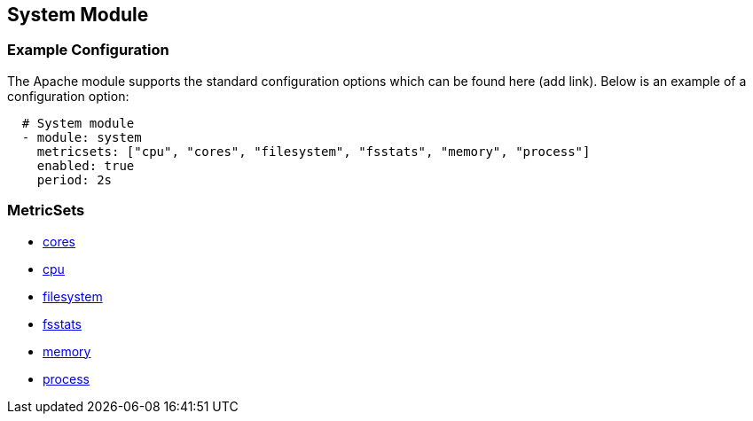 ////
This file is generated! See scripts/docs_collector.py
////

[[metricbeat-module-system]]
[[metricbeat-system-module]]
== System Module



=== Example Configuration

The Apache module supports the standard configuration options which can be found
here (add link). Below is an example of a configuration option:

[source,yaml]
----
  # System module
  - module: system
    metricsets: ["cpu", "cores", "filesystem", "fsstats", "memory", "process"]
    enabled: true
    period: 2s
----

=== MetricSets

* <<metricbeat-metricset-system-cores,cores>>
* <<metricbeat-metricset-system-cpu,cpu>>
* <<metricbeat-metricset-system-filesystem,filesystem>>
* <<metricbeat-metricset-system-fsstats,fsstats>>
* <<metricbeat-metricset-system-memory,memory>>
* <<metricbeat-metricset-system-process,process>>
